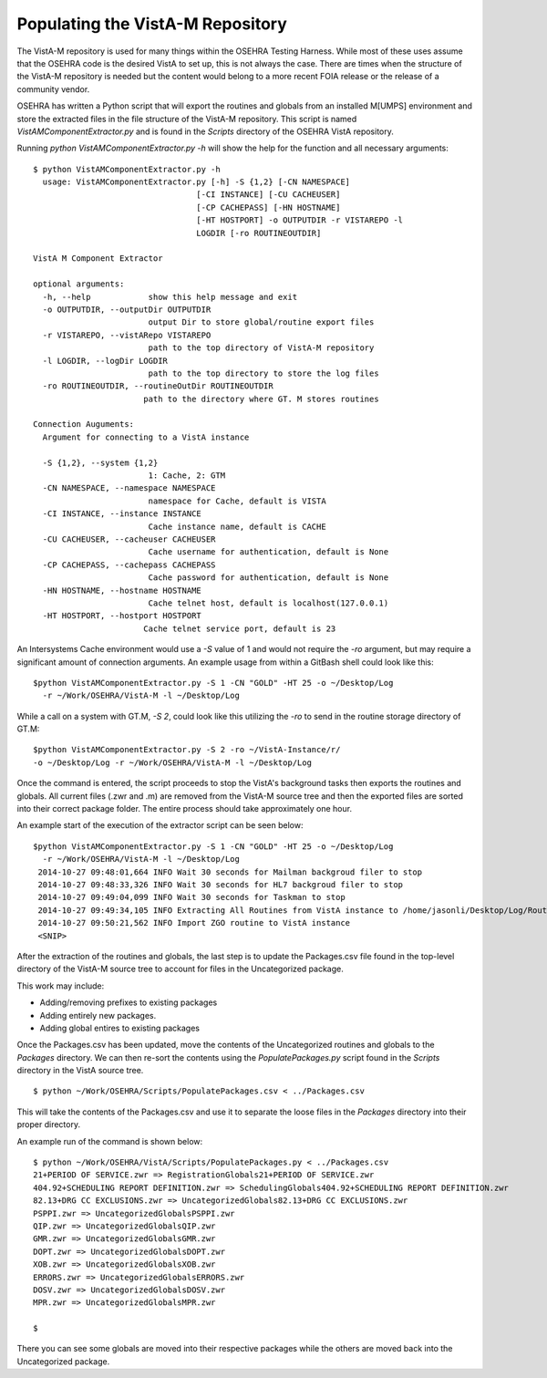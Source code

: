=================================
Populating the VistA-M Repository
=================================


The VistA-M repository is used for many things within the OSEHRA Testing
Harness.  While most of these uses assume that the OSEHRA code is the desired
VistA to set up, this is not always the case.  There are times when the
structure of the VistA-M repository is needed but the content would belong to
a more recent FOIA release or the release of a community vendor.

OSEHRA has written a Python script that will export the routines and globals
from an installed M[UMPS] environment and store the extracted files in the file
structure of the VistA-M repository. This script is named
`VistAMComponentExtractor.py` and is found in the `Scripts` directory of the
OSEHRA VistA repository.

Running `python VistAMComponentExtractor.py -h` will show the help for the
function and all necessary arguments:

.. parsed-literal::

 $ python VistAMComponentExtractor.py -h
   usage: VistAMComponentExtractor.py [-h] -S {1,2} [-CN NAMESPACE]
                                   [-CI INSTANCE] [-CU CACHEUSER]
                                   [-CP CACHEPASS] [-HN HOSTNAME]
                                   [-HT HOSTPORT] -o OUTPUTDIR -r VISTAREPO -l
                                   LOGDIR [-ro ROUTINEOUTDIR]

 VistA M Component Extractor

 optional arguments:
   -h, --help            show this help message and exit
   -o OUTPUTDIR, --outputDir OUTPUTDIR
                         output Dir to store global/routine export files
   -r VISTAREPO, --vistARepo VISTAREPO
                         path to the top directory of VistA-M repository
   -l LOGDIR, --logDir LOGDIR
                         path to the top directory to store the log files
   -ro ROUTINEOUTDIR, --routineOutDir ROUTINEOUTDIR
                        path to the directory where GT. M stores routines

 Connection Auguments:
   Argument for connecting to a VistA instance

   -S {1,2}, --system {1,2}
                         1: Cache, 2: GTM
   -CN NAMESPACE, --namespace NAMESPACE
                         namespace for Cache, default is VISTA
   -CI INSTANCE, --instance INSTANCE
                         Cache instance name, default is CACHE
   -CU CACHEUSER, --cacheuser CACHEUSER
                         Cache username for authentication, default is None
   -CP CACHEPASS, --cachepass CACHEPASS
                         Cache password for authentication, default is None
   -HN HOSTNAME, --hostname HOSTNAME
                         Cache telnet host, default is localhost(127.0.0.1)
   -HT HOSTPORT, --hostport HOSTPORT
                        Cache telnet service port, default is 23


An Intersystems Cache environment would use a `-S` value of 1 and would not
require the `-ro` argument, but may require a significant amount of connection
arguments.  An example usage from within a GitBash shell
could look like this:

.. parsed-literal::

  $python VistAMComponentExtractor.py -S 1 -CN "GOLD" -HT 25 -o ~/Desktop/Log
    -r ~/Work/OSEHRA/VistA-M -l ~/Desktop/Log

While a call on a system with GT.M, `-S 2`, could look like this utilizing the
`-ro` to send in the routine storage directory of GT.M:

.. parsed-literal::

  $python VistAMComponentExtractor.py -S 2 -ro ~/VistA-Instance/r/
  -o ~/Desktop/Log -r ~/Work/OSEHRA/VistA-M -l ~/Desktop/Log

Once the command is entered, the script proceeds to stop the VistA's background
tasks then exports the routines and globals.  All current files (.zwr and .m)
are removed from the VistA-M source tree and then the exported files are sorted
into their correct package folder.  The entire process should take
approximately one hour.

An example start of the execution of the extractor script can be seen below:

.. parsed-literal::
  $python VistAMComponentExtractor.py -S 1 -CN "GOLD" -HT 25 -o ~/Desktop/Log
    -r ~/Work/OSEHRA/VistA-M -l ~/Desktop/Log
   2014-10-27 09:48:01,664 INFO Wait 30 seconds for Mailman backgroud filer to stop
   2014-10-27 09:48:33,326 INFO Wait 30 seconds for HL7 backgroud filer to stop
   2014-10-27 09:49:04,099 INFO Wait 30 seconds for Taskman to stop
   2014-10-27 09:49:34,105 INFO Extracting All Routines from VistA instance to /home/jasonli/Desktop/Log/Routines.ro
   2014-10-27 09:50:21,562 INFO Import ZGO routine to VistA instance
   <SNIP>

After the extraction of the routines and globals, the last step is to update
the Packages.csv file found in the top-level directory of the VistA-M
source tree to account for files in the Uncategorized package.

This work may include:

* Adding/removing prefixes to existing packages
* Adding entirely new packages.
* Adding global entires to existing packages

Once the Packages.csv has been updated, move the contents of the Uncategorized
routines and globals to the `Packages` directory.  We can then re-sort the
contents using the `PopulatePackages.py` script found in the `Scripts`
directory in the VistA source tree.

.. parsed-literal::

 $ python ~/Work/OSEHRA/Scripts/PopulatePackages.csv < ../Packages.csv

This will take the contents of the Packages.csv and use it to separate the
loose files in the `Packages` directory into their proper directory.

An example run of the command is shown below:

.. parsed-literal::

 $ python ~/Work/OSEHRA/VistA/Scripts/PopulatePackages.py < ../Packages.csv
 21+PERIOD OF SERVICE.zwr => Registration\Globals\21+PERIOD OF SERVICE.zwr
 404.92+SCHEDULING REPORT DEFINITION.zwr => Scheduling\Globals\404.92+SCHEDULING REPORT DEFINITION.zwr
 82.13+DRG CC EXCLUSIONS.zwr => Uncategorized\Globals\82.13+DRG CC EXCLUSIONS.zwr
 PSPPI.zwr => Uncategorized\Globals\PSPPI.zwr
 QIP.zwr => Uncategorized\Globals\QIP.zwr
 GMR.zwr => Uncategorized\Globals\GMR.zwr
 DOPT.zwr => Uncategorized\Globals\DOPT.zwr
 XOB.zwr => Uncategorized\Globals\XOB.zwr
 ERRORS.zwr => Uncategorized\Globals\ERRORS.zwr
 DOSV.zwr => Uncategorized\Globals\DOSV.zwr
 MPR.zwr => Uncategorized\Globals\MPR.zwr

 $

There you can see some globals are moved into their respective packages while
the others are moved back into the Uncategorized package.
